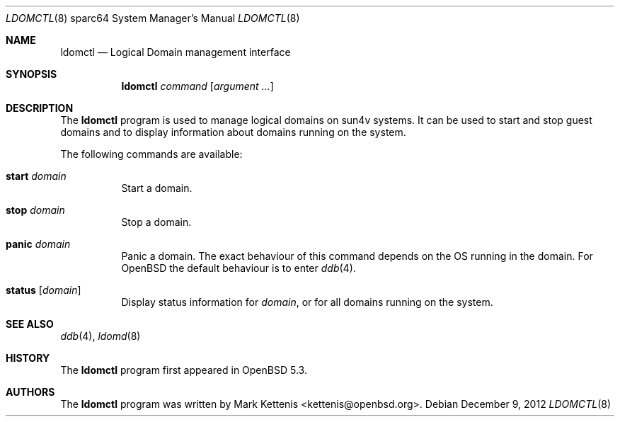 .\"     $OpenBSD: ldomctl.8,v 1.4 2012/12/09 20:24:53 kettenis Exp $
.\"
.\" Copyright (c) 2012 Mark Kettenis <kettenis@openbsd.org>
.\"
.\" Permission to use, copy, modify, and distribute this software for any
.\" purpose with or without fee is hereby granted, provided that the above
.\" copyright notice and this permission notice appear in all copies.
.\"
.\" THE SOFTWARE IS PROVIDED "AS IS" AND THE AUTHOR DISCLAIMS ALL WARRANTIES
.\" WITH REGARD TO THIS SOFTWARE INCLUDING ALL IMPLIED WARRANTIES OF
.\" MERCHANTABILITY AND FITNESS. IN NO EVENT SHALL THE AUTHOR BE LIABLE FOR
.\" ANY SPECIAL, DIRECT, INDIRECT, OR CONSEQUENTIAL DAMAGES OR ANY DAMAGES
.\" WHATSOEVER RESULTING FROM LOSS OF USE, DATA OR PROFITS, WHETHER IN AN
.\" ACTION OF CONTRACT, NEGLIGENCE OR OTHER TORTIOUS ACTION, ARISING OUT OF
.\" OR IN CONNECTION WITH THE USE OR PERFORMANCE OF THIS SOFTWARE.
.\"
.Dd $Mdocdate: December 9 2012 $
.Dt LDOMCTL 8 sparc64
.Os
.Sh NAME
.Nm ldomctl
.Nd Logical Domain management interface
.Sh SYNOPSIS
.Nm ldomctl
.Ar command
.Op Ar argument ...
.Sh DESCRIPTION
The
.Nm
program is used to manage logical domains on sun4v systems.
It can be used to start and stop guest domains and to display information
about domains running on the system.
.Pp
The following commands are available:
.Bl -tag -width Ds
.It Cm start Ar domain
Start a domain.
.It Cm stop Ar domain
Stop a domain.
.It Cm panic Ar domain
Panic a domain.
The exact behaviour of this command depends on the OS running in the domain.
For
.Ox
the default behaviour is to enter
.Xr ddb 4 .
.It Cm status Op Ar domain
Display status information for
.Ar domain ,
or for all domains running on the system.
.El
.Sh SEE ALSO
.Xr ddb 4 ,
.Xr ldomd 8
.Sh HISTORY
The
.Nm
program first appeared in
.Ox 5.3 .
.Sh AUTHORS
The
.Nm
program was written by
.An Mark Kettenis Aq kettenis@openbsd.org .
